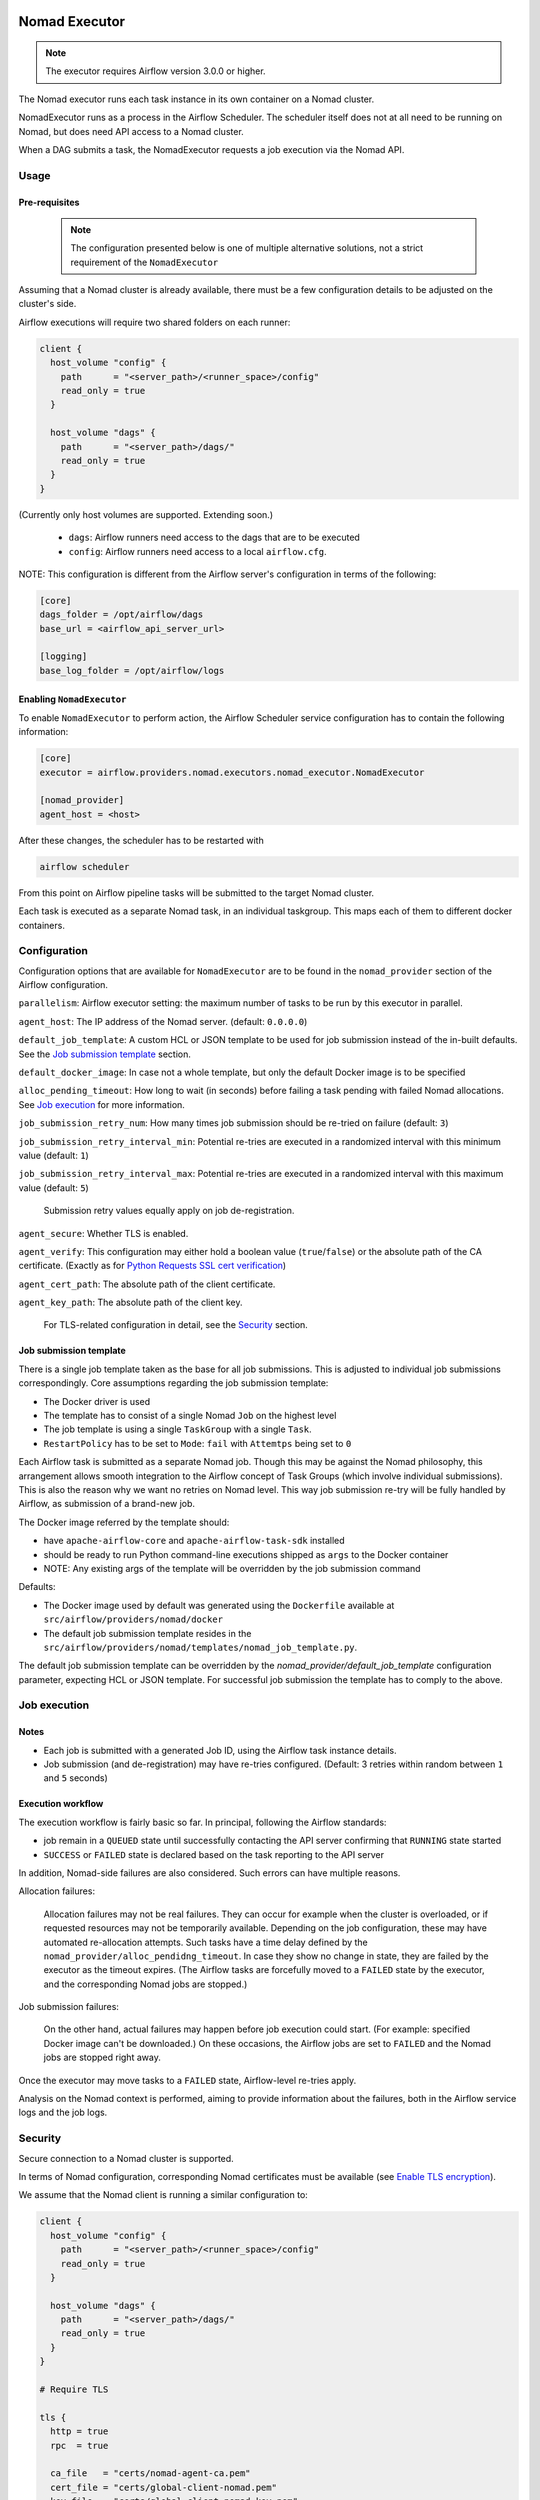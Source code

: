  .. This file is part of apache-airflow-providers-nomad which is
    released under Apache License 2.0. See file LICENSE or go to

       http://www.apache.org/licenses/LICENSE-2.0

 .. for full license details.

 .. Unless required by applicable law or agreed to in writing,
    software distributed under the License is distributed on an
    "AS IS" BASIS, WITHOUT WARRANTIES OR CONDITIONS OF ANY
    KIND, either express or implied.  See the License for the
    specific language governing permissions and limitations
    under the License.


.. _NomadExecutor:

Nomad Executor
===================

.. note::

    The executor requires Airflow version 3.0.0 or higher.

The Nomad executor runs each task instance in its own container on a Nomad cluster.

NomadExecutor runs as a process in the Airflow Scheduler. The scheduler itself does
not at all need to be running on Nomad, but does need API access to a Nomad cluster.

When a DAG submits a task, the NomadExecutor requests a job execution via the Nomad API.


Usage
#################

Pre-requisites
**********************

 .. note:: The configuration presented below is one of multiple alternative solutions, not a strict requirement of the ``NomadExecutor``


Assuming that a Nomad cluster is already available, there must be a few configuration details
to be adjusted on the cluster's side.

Airflow executions will require two shared folders on each runner:

.. code-block:: hcl

    client {
      host_volume "config" {
        path      = "<server_path>/<runner_space>/config"
        read_only = true
      }

      host_volume "dags" {
        path      = "<server_path>/dags/"
        read_only = true
      }
    }


(Currently only host volumes are supported. Extending soon.)

 * ``dags``: Airflow runners need access to the dags that are to be executed
 * ``config``: Airflow runners need access to a local ``airflow.cfg``.

NOTE: This configuration is different from the Airflow server's configuration in terms of the following:
   
.. code-block:: ini

    [core]
    dags_folder = /opt/airflow/dags
    base_url = <airflow_api_server_url>

    [logging]
    base_log_folder = /opt/airflow/logs


Enabling ``NomadExecutor``
**********************************

To enable ``NomadExecutor`` to perform action, the Airflow Scheduler service
configuration has to contain the following information:

.. code-block:: ini

   [core]
   executor = airflow.providers.nomad.executors.nomad_executor.NomadExecutor

   [nomad_provider]
   agent_host = <host>


After these changes, the scheduler has to be restarted with 

.. code-block::

    airflow scheduler


From this point on Airflow pipeline tasks will be submitted to the target Nomad cluster.

Each task is executed as a separate Nomad task, in an individual taskgroup. This maps
each of them to different docker containers.


Configuration
#################

Configuration options that are available for ``NomadExecutor`` are to be found in the ``nomad_provider`` section of the Airflow configuration.

``parallelism``: Airflow executor setting: the maximum number of tasks to be run by this executor in parallel.

``agent_host``: The IP address of the Nomad server. (default: ``0.0.0.0``)

``default_job_template``: A custom HCL or JSON template to be used for job submission instead of the in-built defaults. See the `Job submission template`_ section.

``default_docker_image``: In case not a whole template, but only the default Docker image is to be specified

``alloc_pending_timeout``: How long to wait (in seconds) before failing a task pending with failed Nomad allocations. See `Job execution`_ for more information.

``job_submission_retry_num``: How many times job submission should be re-tried on failure (default: ``3``)

``job_submission_retry_interval_min``: Potential re-tries are executed in a randomized interval with this minimum value (default: ``1``)

``job_submission_retry_interval_max``: Potential re-tries are executed in a randomized interval with this maximum value (default: ``5``)
    
    Submission retry values equally apply on job de-registration.

``agent_secure``: Whether TLS is enabled. 

``agent_verify``: This configuration may either hold a boolean value (``true``/``false``) or the absolute path of the CA certificate. (Exactly as for `Python Requests SSL cert verification <https://docs.python-requests.org/en/latest/user/advanced/#ssl-cert-verification>`_)

``agent_cert_path``: The absolute path of the client certificate.

``agent_key_path``: The absolute path of the client key.


    For TLS-related configuration in detail, see the `Security`_ section.


Job submission template
*******************************

There is a single job template taken as the base for all job submissions. This is adjusted to individual job submissions correspondingly.
Core assumptions regarding the job submission template:

- The Docker driver is used
- The template has to consist of a single Nomad ``Job`` on the highest level
- The job template is using a single ``TaskGroup`` with a single ``Task``. 
- ``RestartPolicy`` has to be set to ``Mode``: ``fail`` with ``Attemtps`` being set to ``0``

Each Airflow task is submitted as a separate Nomad job. Though this may be against the Nomad philosophy, this arrangement allows smooth integration to the Airflow concept of Task Groups (which involve individual submissions). This is also the reason why we want no retries on Nomad level. This way job submission re-try will be fully handled by Airflow, as submission of a brand-new job. 

The Docker image referred by the template should:

- have ``apache-airflow-core`` and ``apache-airflow-task-sdk`` installed
- should be ready to run Python command-line executions shipped as ``args`` to the Docker container
- NOTE: Any existing args of the template will be overridden by the job submission command

Defaults:

- The Docker image used by default was generated using the ``Dockerfile`` available at ``src/airflow/providers/nomad/docker``
- The default job submission template resides in the ``src/airflow/providers/nomad/templates/nomad_job_template.py``.

The default job submission template can be overridden by the `nomad_provider/default_job_template` configuration parameter, expecting
HCL or JSON template. For successful job submission the template has to comply to the above.


Job execution
#################

Notes
**********

- Each job is submitted with a generated Job ID, using the Airflow task instance details.
- Job submission (and de-registration) may have re-tries configured. (Default: 3 retries within random between ``1`` and ``5`` seconds)


Execution workflow
***********************


The execution workflow is fairly basic so far. In principal, following the Airflow standards:

- job remain in a ``QUEUED`` state until successfully contacting the API server confirming that ``RUNNING`` state started
- ``SUCCESS`` or ``FAILED`` state is declared based on the task reporting to the API server

In addition, Nomad-side failures are also considered. Such errors can have multiple reasons.


Allocation failures:

    Allocation failures may not be real failures. They can occur for example when the cluster is overloaded, or if
    requested resources may not be temporarily available. Depending on the job configuration, these may have automated
    re-allocation attempts. 
    Such tasks have a time delay defined by the ``nomad_provider/alloc_pendidng_timeout``. In case
    they show no change in state, they are failed by the executor as the timeout expires.
    (The Airflow tasks are forcefully moved to a ``FAILED`` state by the executor, and the corresponding Nomad jobs are stopped.)


Job submission failures:

    On the other hand, actual failures may happen before job execution could start. (For example: specified Docker image can't be downloaded.)
    On these occasions, the Airflow jobs are set to ``FAILED`` and the Nomad jobs are stopped right away.

Once the executor may move tasks to a ``FAILED`` state, Airflow-level re-tries apply.

Analysis on the Nomad context is performed, aiming to provide information about the failures, both in the Airflow service logs and the job logs.


Security
###############

Secure connection to a Nomad cluster is supported. 

In terms of Nomad configuration, corresponding Nomad certificates must be available
(see `Enable TLS encryption <https://developer.hashicorp.com/nomad/docs/secure/traffic/tls>`_).

We assume that the Nomad client is running a similar configuration to:

.. code-block:: hcl


    client {
      host_volume "config" {
        path      = "<server_path>/<runner_space>/config"
        read_only = true
      }

      host_volume "dags" {
        path      = "<server_path>/dags/"
        read_only = true
      }
    }

    # Require TLS

    tls {
      http = true
      rpc  = true

      ca_file   = "certs/nomad-agent-ca.pem"
      cert_file = "certs/global-client-nomad.pem"
      key_file  = "certs/global-client-nomad-key.pem"

      verify_server_hostname = false
      verify_https_client    = false
    }

The Airflow configuration of the Airflow scheduler (running ``NomadExecutor``) has to be changed such as

.. code-block:: ini

    [nomad_provider]
    agent_host = <nomad_host>
    agent_cert_path = /home/devel/share/workspace_airflow/nomad_provider/certs/global-cli-nomad.pem
    agent_key_path = /home/devel/share/workspace_airflow/nomad_provider/certs/global-cli-nomad-key.pem
    agent_verify = /home/devel/share/workspace_airflow/nomad_provider/certs/nomad-agent-ca.pem
    agent_secure = true


Having restarted the scheduler, job submission to the Nomad cluster is enabled.

.. note::

   In case of self-signed certificates, make sure that ``keyUsage`` extension is enabled and required (see `helpful guidelines <https://www.herongyang.com/PKI-Certificate/OpenSSL-Add-keyUsage-into-Root-CA.html>`_)


Logging
#############

Logging for the ``NomadExexutor`` takes multiple measures on top of collecting traditional job output.

On one hand, Nomad is collecting job output (``stdout``) and errors (``stderr``) as separate outputs. We make sure
that both are collected.

In addition, in case job execution may fail before the task could run, Nomad data sources are examined and
shared with the user, allowing to get more context to the failure. (See the image below.)


``NomadExecutor`` supports the default Airflow logger (``FileTaskHandler`` or ``task``). This is the preferred
method to be used for remote logging (or in case Nomad logs may be locally mounted).

In case none of the above, ``NomadLoghandler`` may be enabled (see `NomadLoghandler <nomad_logger.html>`_).


.. figure:: images/logs_nomad_job_info.png

    The above image is showing the Nomad context once task execution did not perform.
